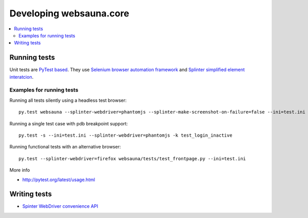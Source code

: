================================
Developing websauna.core
================================

.. contents:: :local:


Running tests
--------------

Unit tests are `PyTest based <http://pytest.org/>`_. They use `Selenium browser automation framework <selenium-python.readthedocs.org/>`_ and  `Splinter simplified element interatcion <https://splinter.readthedocs.org/en/latest/>`_.

Examples for running tests
+++++++++++++++++++++++++++

Running all tests silently using a headless test browser::

    py.test websauna --splinter-webdriver=phantomjs --splinter-make-screenshot-on-failure=false --ini=test.ini

Running a single test case with pdb breakpoint support::

    py.test -s --ini=test.ini --splinter-webdriver=phantomjs -k test_login_inactive

Running functional tests with an alternative browser::

    py.test --splinter-webdriver=firefox websauna/tests/test_frontpage.py --ini=test.ini

More info

* http://pytest.org/latest/usage.html

Writing tests
----------------

* `Spinter WebDriver convenience API <https://github.com/cobrateam/splinter/blob/master/splinter/driver/webdriver/__init__.py>`_

